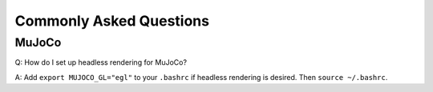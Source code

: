 Commonly Asked Questions
========================

MuJoCo
------

Q: How do I set up headless rendering for MuJoCo?

A: Add ``export MUJOCO_GL="egl"`` to your ``.bashrc`` if headless
rendering is desired. Then ``source ~/.bashrc``.
